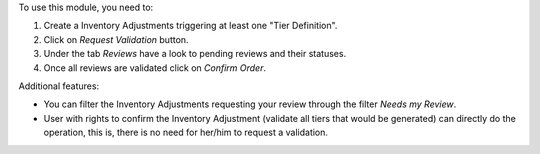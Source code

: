 To use this module, you need to:

#. Create a Inventory Adjustments triggering at least one "Tier Definition".
#. Click on *Request Validation* button.
#. Under the tab *Reviews* have a look to pending reviews and their statuses.
#. Once all reviews are validated click on *Confirm Order*.

Additional features:

* You can filter the Inventory Adjustments requesting your review through the
  filter *Needs my Review*.
* User with rights to confirm the Inventory Adjustment
  (validate all tiers that would be generated) can directly do the operation,
  this is, there is no need for
  her/him to request a validation.
